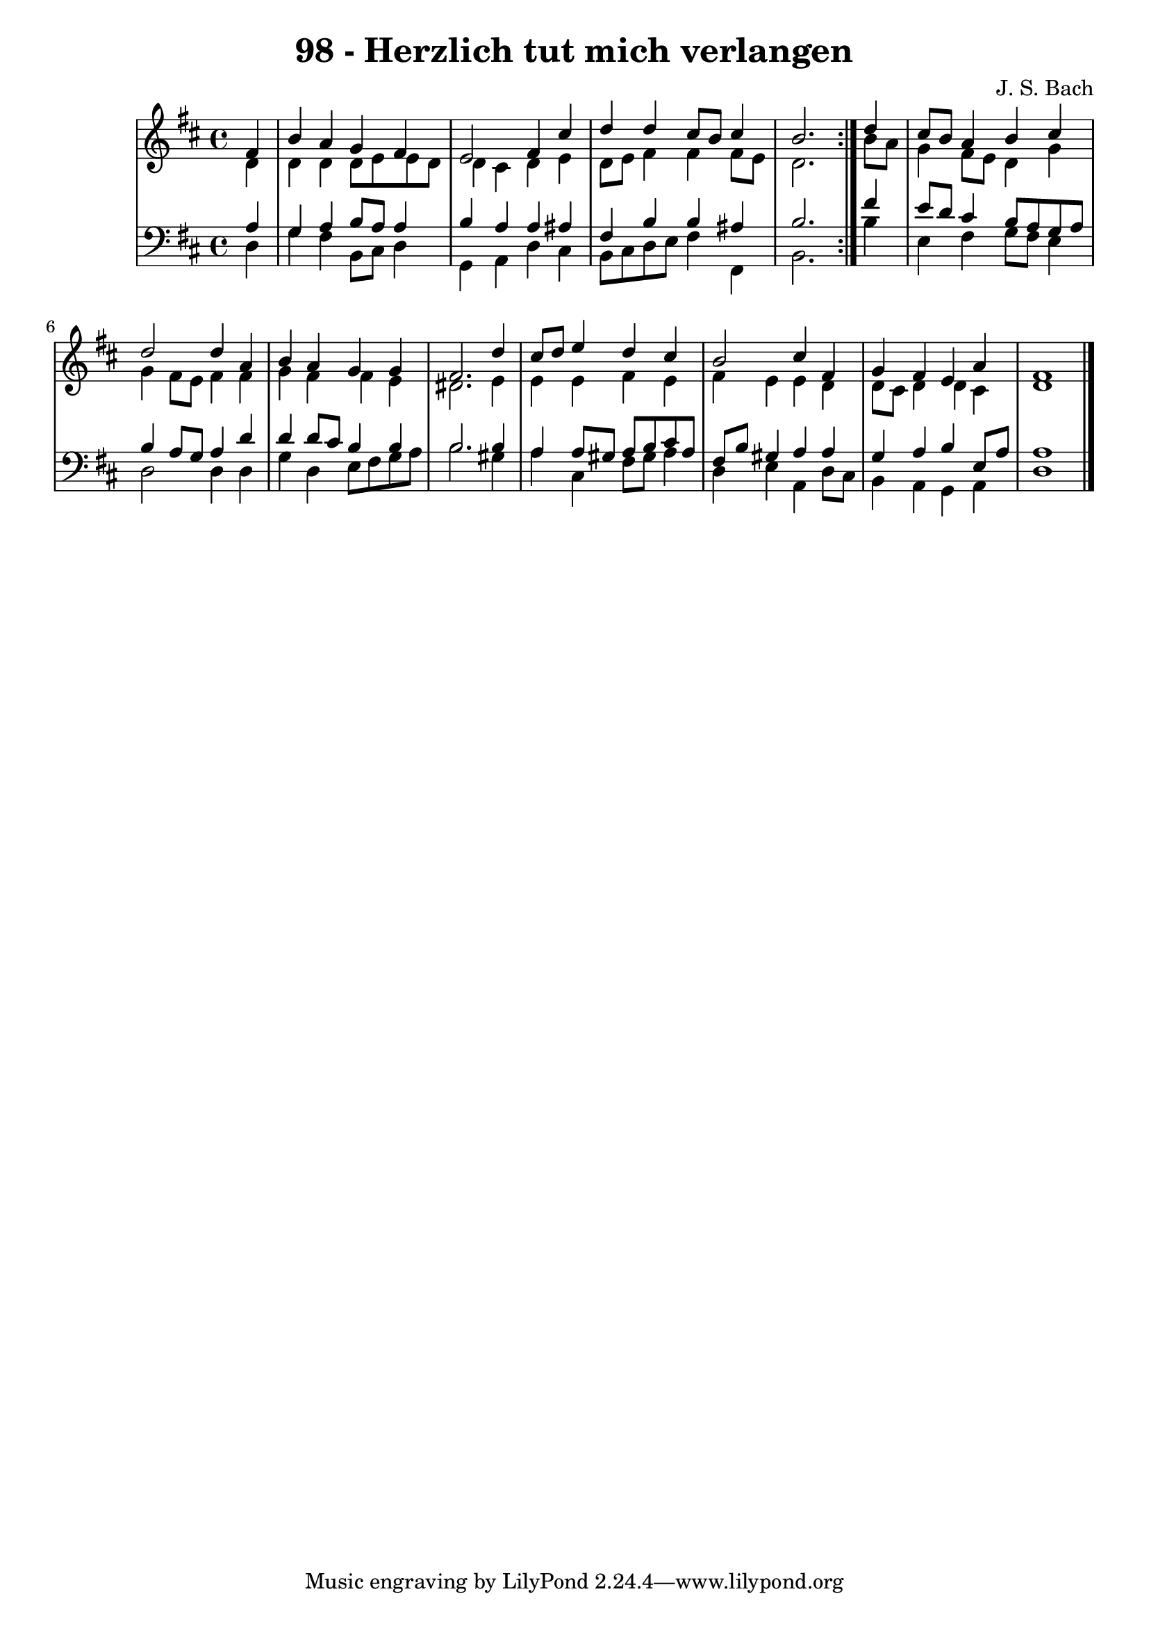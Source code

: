 
\version "2.10.33"

\header {
  title = "98 - Herzlich tut mich verlangen"
  composer = "J. S. Bach"
}

global =  {
  \time 4/4 
  \key d \major
}

soprano = \relative c {
  \repeat volta 2 {
    \partial 4 fis'4 
    b a g fis 
    e2 fis4 cis' 
    d d cis8 b cis4 
    b2. } d4 
  cis8 b a4 b cis 
  d2 d4 a 
  b a g g 
  fis2. d'4 
  cis8 d e4 d cis 
  b2 cis4 fis, 
  g fis e a 
  fis1 
}


alto = \relative c {
  \repeat volta 2 {
    \partial 4 d'4 
    d d d8 e e d 
    d4 cis d e 
    d8 e fis4 fis fis8 e 
    d2. } b'8 a 
  g4 fis8 e d4 g 
  g fis8 e fis4 fis 
  g fis fis e 
  dis2. e4 
  e e fis e 
  fis e e d 
  d8 cis d4 d cis 
  d1 
}


tenor = \relative c {
  \repeat volta 2 {
    \partial 4 a'4 
    g a b8 a a4 
    b a a ais 
    fis b b ais 
    b2. } fis'4 
  e8 d cis4 b8 a g a 
  b4 a8 g a4 d 
  d d8 cis b4 b 
  b2. b4 
  a a8 gis a b cis a 
  fis b gis4 a a 
  g a b e,8 a 
  a1 
}


baixo = \relative c {
  \repeat volta 2 {
    \partial 4 d4 
    g fis b,8 cis d4 
    g, a d cis 
    b8 cis d e fis4 fis, 
    b2. } b'4 
  e, fis g8 fis e4 
  d2 d4 d 
  g d e8 fis g a 
  b2. gis4 
  a cis, fis8 gis a4 
  d, e a, d8 cis 
  b4 a g a 
  d1 
}


\score {
  <<
    \new StaffGroup <<
      \override StaffGroup.SystemStartBracket #'style = #'line 
      \new Staff {
        <<
          \global
          \new Voice = "soprano" { \voiceOne \soprano }
          \new Voice = "alto" { \voiceTwo \alto }
        >>
      }
      \new Staff {
        <<
          \global
          \clef "bass"
          \new Voice = "tenor" {\voiceOne \tenor }
          \new Voice = "baixo" { \voiceTwo \baixo \bar "|."}
        >>
      }
    >>
  >>
  \layout {}
  \midi {}
}